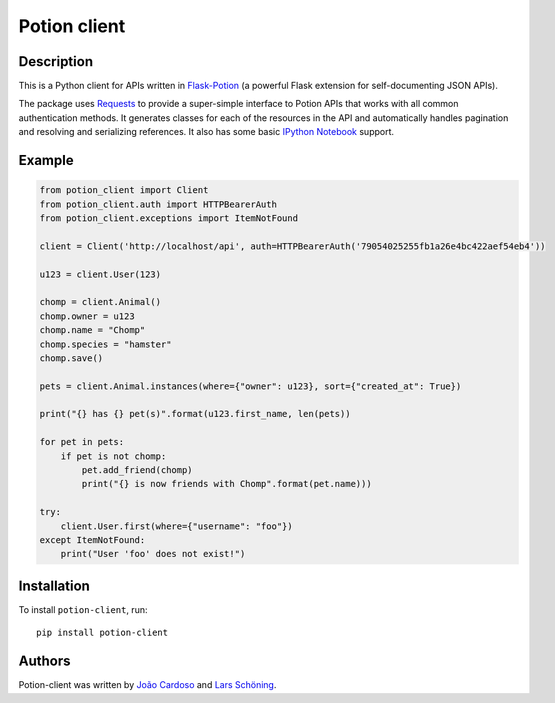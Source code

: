 
=============
Potion client
=============


.. image:: https://img.shields.io/travis/biosustain/potion-client/new-potion-client.svg?style=flat-square
    :target: https://travis-ci.org/biosustain/potion-client

.. image:: https://img.shields.io/coveralls/biosustain/potion-client/new-potion-client.svg?style=flat-square
    :target: https://coveralls.io/r/biosustain/potion-client

.. image:: https://img.shields.io/pypi/v/Potion-Client.svg?style=flat-square
    :target: https://pypi.python.org/pypi/Potion-Client

.. image:: https://img.shields.io/pypi/l/Potion-Client.svg?style=flat-square
    :target: https://pypi.python.org/pypi/Potion-Client

.. image:: https://badges.gitter.im/Join%20Chat.svg
   :alt: Join the chat at https://gitter.im/biosustain/potion
   :target: https://gitter.im/biosustain/potion?utm_source=badge&utm_medium=badge&utm_campaign=pr-badge&utm_content=badge

Description
=======

This is a Python client for APIs written in `Flask-Potion <https://github.com/biosustain/potion>`_ (a powerful Flask extension for self-documenting JSON APIs).

The package uses `Requests <https://github.com/kennethreitz/requests>`_ to provide a super-simple interface to Potion APIs that
works with all common authentication methods. It generates classes for each of the resources in the API and automatically handles pagination
and resolving and serializing references. It also has some basic `IPython Notebook <http://ipython.org/notebook.html>`_ support.

Example
=======

.. code-block:: python

    from potion_client import Client
    from potion_client.auth import HTTPBearerAuth
    from potion_client.exceptions import ItemNotFound

    client = Client('http://localhost/api', auth=HTTPBearerAuth('79054025255fb1a26e4bc422aef54eb4'))

    u123 = client.User(123)

    chomp = client.Animal()
    chomp.owner = u123
    chomp.name = "Chomp"
    chomp.species = "hamster"
    chomp.save()

    pets = client.Animal.instances(where={"owner": u123}, sort={"created_at": True})

    print("{} has {} pet(s)".format(u123.first_name, len(pets))

    for pet in pets:
        if pet is not chomp:
            pet.add_friend(chomp)
            print("{} is now friends with Chomp".format(pet.name)))

    try:
        client.User.first(where={"username": "foo"})
    except ItemNotFound:
        print("User 'foo' does not exist!")


Installation
============

To install ``potion-client``, run:

::

    pip install potion-client




Authors
=======

Potion-client was written by `João Cardoso <https://github.com/joaocardoso>`_ and `Lars Schöning <https://github.com/lyschoening>`_.